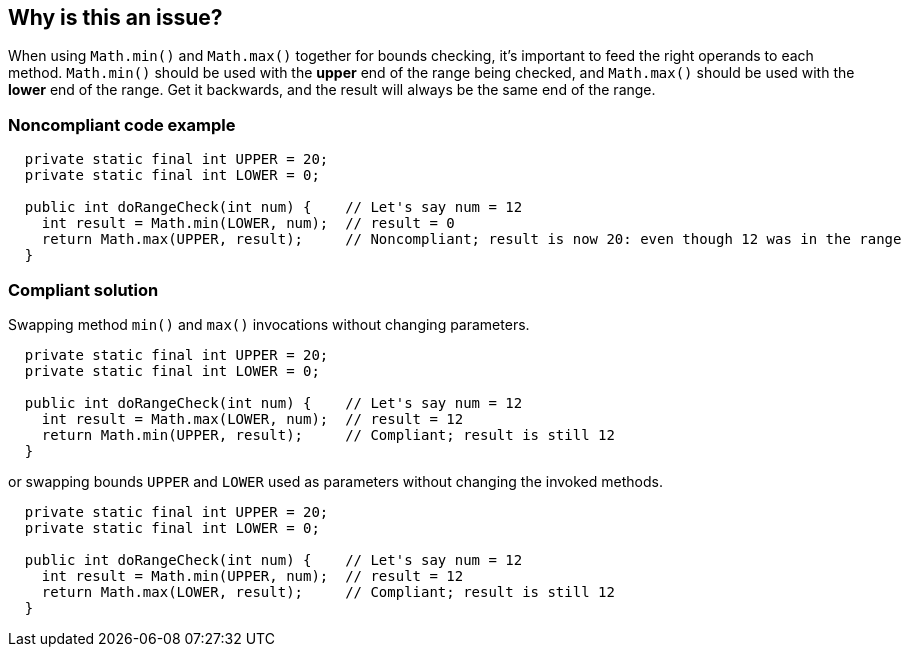 == Why is this an issue?

When using ``++Math.min()++`` and ``++Math.max()++`` together for bounds checking, it's important to feed the right operands to each method. ``++Math.min()++`` should be used with the *upper* end of the range being checked, and ``++Math.max()++`` should be used with the *lower* end of the range. Get it backwards, and the result will always be the same end of the range.


=== Noncompliant code example

[source,text]
----
  private static final int UPPER = 20;
  private static final int LOWER = 0;

  public int doRangeCheck(int num) {    // Let's say num = 12
    int result = Math.min(LOWER, num);  // result = 0
    return Math.max(UPPER, result);     // Noncompliant; result is now 20: even though 12 was in the range
  }
----


=== Compliant solution

Swapping method ``++min()++`` and ``++max()++`` invocations without changing parameters.

[source,text]
----
  private static final int UPPER = 20;
  private static final int LOWER = 0;

  public int doRangeCheck(int num) {    // Let's say num = 12
    int result = Math.max(LOWER, num);  // result = 12
    return Math.min(UPPER, result);     // Compliant; result is still 12
  }
----

or swapping bounds ``++UPPER++`` and ``++LOWER++`` used as parameters without changing the invoked methods.


[source,text]
----
  private static final int UPPER = 20;
  private static final int LOWER = 0;

  public int doRangeCheck(int num) {    // Let's say num = 12
    int result = Math.min(UPPER, num);  // result = 12
    return Math.max(LOWER, result);     // Compliant; result is still 12
  }
----


